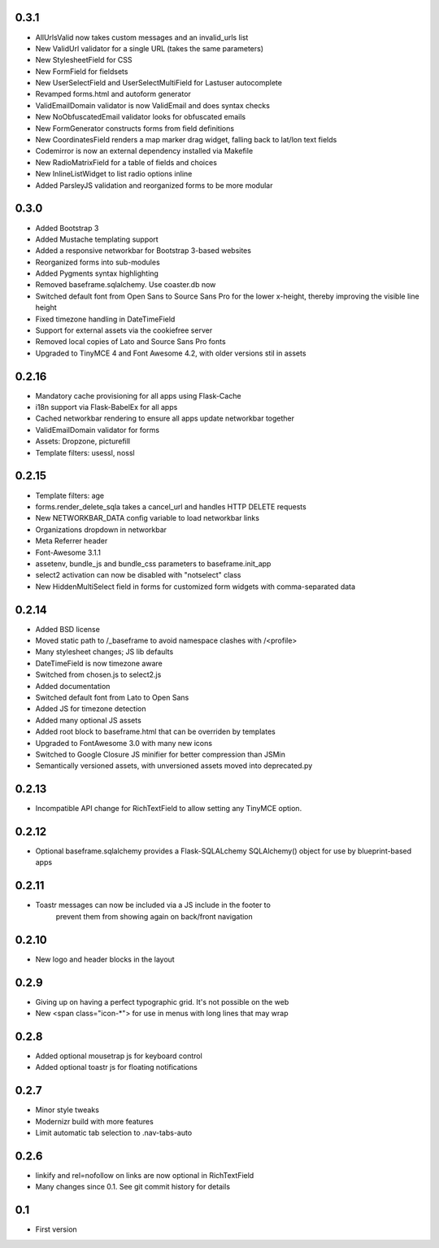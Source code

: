 0.3.1
-----

* AllUrlsValid now takes custom messages and an invalid_urls list
* New ValidUrl validator for a single URL (takes the same parameters)
* New StylesheetField for CSS
* New FormField for fieldsets
* New UserSelectField and UserSelectMultiField for Lastuser autocomplete
* Revamped forms.html and autoform generator
* ValidEmailDomain validator is now ValidEmail and does syntax checks
* New NoObfuscatedEmail validator looks for obfuscated emails
* New FormGenerator constructs forms from field definitions
* New CoordinatesField renders a map marker drag widget, falling back to lat/lon text fields
* Codemirror is now an external dependency installed via Makefile
* New RadioMatrixField for a table of fields and choices
* New InlineListWidget to list radio options inline
* Added ParsleyJS validation and reorganized forms to be more modular


0.3.0
-----

* Added Bootstrap 3
* Added Mustache templating support
* Added a responsive networkbar for Bootstrap 3-based websites
* Reorganized forms into sub-modules
* Added Pygments syntax highlighting
* Removed baseframe.sqlalchemy. Use coaster.db now
* Switched default font from Open Sans to Source Sans Pro for the lower
  x-height, thereby improving the visible line height
* Fixed timezone handling in DateTimeField
* Support for external assets via the cookiefree server
* Removed local copies of Lato and Source Sans Pro fonts
* Upgraded to TinyMCE 4 and Font Awesome 4.2, with older versions stil in assets

0.2.16
------

* Mandatory cache provisioning for all apps using Flask-Cache
* i18n support via Flask-BabelEx for all apps
* Cached networkbar rendering to ensure all apps update networkbar together
* ValidEmailDomain validator for forms
* Assets: Dropzone, picturefill
* Template filters: usessl, nossl

0.2.15
------

* Template filters: age
* forms.render_delete_sqla takes a cancel_url and handles HTTP DELETE requests
* New NETWORKBAR_DATA config variable to load networkbar links
* Organizations dropdown in networkbar
* Meta Referrer header
* Font-Awesome 3.1.1
* assetenv, bundle_js and bundle_css parameters to baseframe.init_app
* select2 activation can now be disabled with "notselect" class
* New HiddenMultiSelect field in forms for customized form widgets with
  comma-separated data

0.2.14
------

* Added BSD license
* Moved static path to /_baseframe to avoid namespace clashes with /<profile>
* Many stylesheet changes; JS lib defaults
* DateTimeField is now timezone aware
* Switched from chosen.js to select2.js
* Added documentation
* Switched default font from Lato to Open Sans
* Added JS for timezone detection
* Added many optional JS assets
* Added root block to baseframe.html that can be overriden by templates
* Upgraded to FontAwesome 3.0 with many new icons
* Switched to Google Closure JS minifier for better compression than JSMin
* Semantically versioned assets, with unversioned assets moved into deprecated.py

0.2.13
------

* Incompatible API change for RichTextField to allow setting any TinyMCE option.

0.2.12
------

* Optional baseframe.sqlalchemy provides a Flask-SQLALchemy SQLAlchemy() object
  for use by blueprint-based apps

0.2.11
------

* Toastr messages can now be included via a JS include in the footer to
   prevent them from showing again on back/front navigation

0.2.10
------

* New logo and header blocks in the layout

0.2.9
-----

* Giving up on having a perfect typographic grid. It's not possible on the web
* New <span class="icon-*"> for use in menus with long lines that may wrap

0.2.8
-----

* Added optional mousetrap js for keyboard control
* Added optional toastr js for floating notifications

0.2.7
-----

* Minor style tweaks
* Modernizr build with more features
* Limit automatic tab selection to .nav-tabs-auto

0.2.6
-----

* linkify and rel=nofollow on links are now optional in RichTextField
* Many changes since 0.1. See git commit history for details
  
0.1
---

* First version
